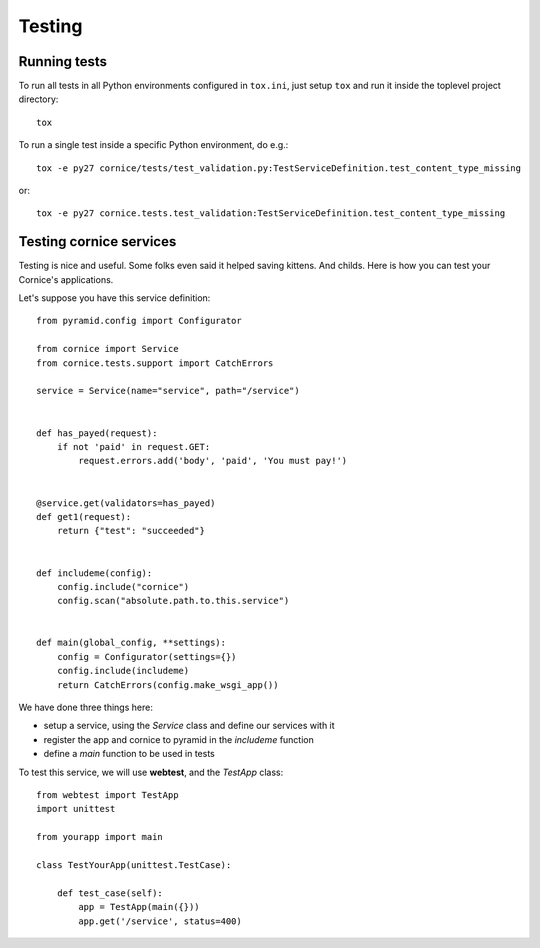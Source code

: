 Testing
=======

Running tests
-------------
To run all tests in all Python environments configured in ``tox.ini``,
just setup ``tox`` and run it inside the toplevel project directory::

    tox

To run a single test inside a specific Python environment, do e.g.::

    tox -e py27 cornice/tests/test_validation.py:TestServiceDefinition.test_content_type_missing

or::

    tox -e py27 cornice.tests.test_validation:TestServiceDefinition.test_content_type_missing


Testing cornice services
------------------------

Testing is nice and useful. Some folks even said it helped saving kittens. And
childs.  Here is how you can test your Cornice's applications.

Let's suppose you have this service definition::


    from pyramid.config import Configurator

    from cornice import Service
    from cornice.tests.support import CatchErrors

    service = Service(name="service", path="/service")


    def has_payed(request):
        if not 'paid' in request.GET:
            request.errors.add('body', 'paid', 'You must pay!')


    @service.get(validators=has_payed)
    def get1(request):
        return {"test": "succeeded"}


    def includeme(config):
        config.include("cornice")
        config.scan("absolute.path.to.this.service")


    def main(global_config, **settings):
        config = Configurator(settings={})
        config.include(includeme)
        return CatchErrors(config.make_wsgi_app())


We have done three things here:

* setup a service, using the `Service` class and define our services with it
* register the app and cornice to pyramid in the `includeme` function
* define a `main` function to be used in tests

To test this service, we will use **webtest**, and the `TestApp` class::

    from webtest import TestApp
    import unittest

    from yourapp import main

    class TestYourApp(unittest.TestCase):

        def test_case(self):
            app = TestApp(main({}))
            app.get('/service', status=400)
